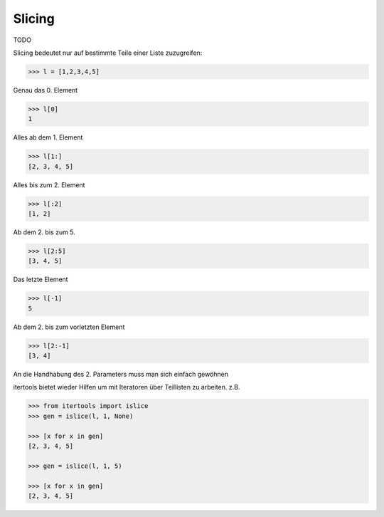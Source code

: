 Slicing
=======

TODO

Slicing bedeutet nur auf bestimmte Teile einer Liste zuzugreifen:

.. code-block:: python

   >>> l = [1,2,3,4,5]

Genau das 0. Element

.. code-block:: python

   >>> l[0]
   1

Alles ab dem 1. Element

.. code-block:: python

   >>> l[1:]
   [2, 3, 4, 5]

Alles bis zum 2. Element

.. code-block:: python

   >>> l[:2]
   [1, 2]

Ab dem 2. bis zum 5. 

.. code-block:: python

   >>> l[2:5]
   [3, 4, 5]

Das letzte Element

.. code-block:: python

   >>> l[-1]
   5

Ab dem 2. bis zum vorletzten Element

.. code-block:: python

   >>> l[2:-1]
   [3, 4]

An die Handhabung des 2. Parameters muss man sich einfach gewöhnen


itertools bietet wieder Hilfen um mit Iteratoren über Teillisten zu
arbeiten. z.B.

.. code-block:: python

   >>> from itertools import islice
   >>> gen = islice(l, 1, None)

   >>> [x for x in gen]
   [2, 3, 4, 5]

   >>> gen = islice(l, 1, 5)

   >>> [x for x in gen]
   [2, 3, 4, 5]
